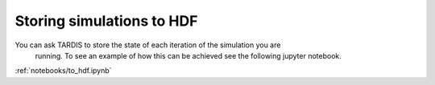 **************************
Storing simulations to HDF
**************************

You can ask TARDIS to store the state of each iteration of the simulation you are
 running. To see an example of how this can be achieved see the following jupyter notebook.

:ref:`notebooks/to_hdf.ipynb`
